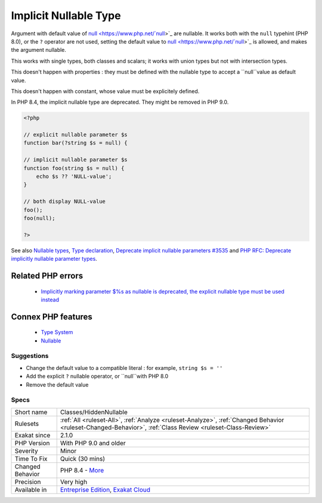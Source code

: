 .. _classes-hiddennullable:


.. _implicit-nullable-type:

Implicit Nullable Type
++++++++++++++++++++++

.. meta::
	:description:
		Implicit Nullable Type: Argument with default value of null are nullable.
	:twitter:card: summary_large_image
	:twitter:site: @exakat
	:twitter:title: Implicit Nullable Type
	:twitter:description: Implicit Nullable Type: Argument with default value of null are nullable
	:twitter:creator: @exakat
	:twitter:image:src: https://www.exakat.io/wp-content/uploads/2020/06/logo-exakat.png
	:og:image: https://www.exakat.io/wp-content/uploads/2020/06/logo-exakat.png
	:og:title: Implicit Nullable Type
	:og:type: article
	:og:description: Argument with default value of null are nullable
	:og:url: https://exakat.readthedocs.io/en/latest/Reference/Rules/Implicit Nullable Type.html
	:og:locale: en

.. raw:: html


	<script type="application/ld+json">{"@context":"https:\/\/schema.org","@graph":[{"@type":"WebPage","@id":"https:\/\/php-tips.readthedocs.io\/en\/latest\/Reference\/Rules\/Classes\/HiddenNullable.html","url":"https:\/\/php-tips.readthedocs.io\/en\/latest\/Reference\/Rules\/Classes\/HiddenNullable.html","name":"Implicit Nullable Type","isPartOf":{"@id":"https:\/\/www.exakat.io\/"},"datePublished":"Tue, 14 Jan 2025 11:40:49 +0000","dateModified":"Tue, 14 Jan 2025 11:40:49 +0000","description":"Argument with default value of null are nullable","inLanguage":"en-US","potentialAction":[{"@type":"ReadAction","target":["https:\/\/exakat.readthedocs.io\/en\/latest\/Implicit Nullable Type.html"]}]},{"@type":"WebSite","@id":"https:\/\/www.exakat.io\/","url":"https:\/\/www.exakat.io\/","name":"Exakat","description":"Smart PHP static analysis","inLanguage":"en-US"}]}</script>

Argument with default value of `null <https://www.php.net/`null <https://www.php.net/null>`_>`_ are nullable. It works both with the ``null`` typehint (PHP 8.0), or the ``?`` operator are not used, setting the default value to `null <https://www.php.net/`null <https://www.php.net/null>`_>`_ is allowed, and makes the argument nullable.

This works with single types, both classes and scalars; it works with union types but not with intersection types. 

This doesn't happen with properties : they must be defined with the nullable type to accept a ``null``value as default value.

This doesn't happen with constant, whose value must be explicitely defined. 

In PHP 8.4, the implicit nullable type are deprecated. They might be removed in PHP 9.0.


.. code-block:: php
   
   <?php
   
   // explicit nullable parameter $s
   function bar(?string $s = null) {
   
   // implicit nullable parameter $s
   function foo(string $s = null) {
       echo $s ?? 'NULL-value';
   }
   
   // both display NULL-value
   foo(); 
   foo(null);
   
   ?>

See also `Nullable types <https://wiki.php.net/rfc/nullable_types>`_, `Type declaration <https://www.php.net/manual/en/functions.arguments.php#functions.arguments.type-declaration>`_, `Deprecate implicit nullable parameters #3535 <https://github.com/php/php-src/pull/3535>`_ and `PHP RFC: Deprecate implicitly nullable parameter types <https://wiki.php.net/rfc/deprecate-implicitly-nullable-types>`_.

Related PHP errors 
-------------------

  + `Implicitly marking parameter $%s as nullable is deprecated, the explicit nullable type must be used instead <https://php-errors.readthedocs.io/en/latest/messages/%25s%28%29%3A-implicitly-marking-parameter-%24%25s-as-nullable-is-deprecated%2C-the-explicit-nullable-type-must-be-used-instead.html>`_



Connex PHP features
-------------------

  + `Type System <https://php-dictionary.readthedocs.io/en/latest/dictionary/typehint.ini.html>`_
  + `Nullable <https://php-dictionary.readthedocs.io/en/latest/dictionary/nullable.ini.html>`_


Suggestions
___________

* Change the default value to a compatible literal : for example, ``string $s = ''``
* Add the explicit ``?`` nullable operator, or ``null``with PHP 8.0
* Remove the default value




Specs
_____

+------------------+------------------------------------------------------------------------------------------------------------------------------------------------------------+
| Short name       | Classes/HiddenNullable                                                                                                                                     |
+------------------+------------------------------------------------------------------------------------------------------------------------------------------------------------+
| Rulesets         | :ref:`All <ruleset-All>`, :ref:`Analyze <ruleset-Analyze>`, :ref:`Changed Behavior <ruleset-Changed-Behavior>`, :ref:`Class Review <ruleset-Class-Review>` |
+------------------+------------------------------------------------------------------------------------------------------------------------------------------------------------+
| Exakat since     | 2.1.0                                                                                                                                                      |
+------------------+------------------------------------------------------------------------------------------------------------------------------------------------------------+
| PHP Version      | With PHP 9.0 and older                                                                                                                                     |
+------------------+------------------------------------------------------------------------------------------------------------------------------------------------------------+
| Severity         | Minor                                                                                                                                                      |
+------------------+------------------------------------------------------------------------------------------------------------------------------------------------------------+
| Time To Fix      | Quick (30 mins)                                                                                                                                            |
+------------------+------------------------------------------------------------------------------------------------------------------------------------------------------------+
| Changed Behavior | PHP 8.4 - `More <https://php-changed-behaviors.readthedocs.io/en/latest/behavior/implicitNullable.html>`__                                                 |
+------------------+------------------------------------------------------------------------------------------------------------------------------------------------------------+
| Precision        | Very high                                                                                                                                                  |
+------------------+------------------------------------------------------------------------------------------------------------------------------------------------------------+
| Available in     | `Entreprise Edition <https://www.exakat.io/entreprise-edition>`_, `Exakat Cloud <https://www.exakat.io/exakat-cloud/>`_                                    |
+------------------+------------------------------------------------------------------------------------------------------------------------------------------------------------+


